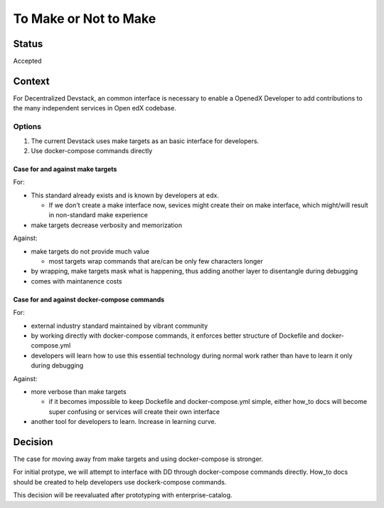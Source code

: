 To Make or Not to Make
======================


Status
------

Accepted


Context
-------

For Decentralized Devstack, an common interface is necessary to enable a OpenedX Developer to add contributions to the many independent services in Open edX codebase.

Options
~~~~~~~

1. The current Devstack uses make targets as an basic interface for developers.

2. Use docker-compose commands directly

Case for and against make targets
`````````````````````````````````

For:

- This standard already exists and is known by developers at edx.

  * If we don't create a make interface now, sevices might create their on make interface, which might/will result in non-standard make experience
- make targets decrease verbosity and memorization

Against:

- make targets do not provide much value

  * most targets wrap commands that are/can be only few characters longer

- by wrapping, make targets mask what is happening, thus adding another layer to disentangle during debugging
- comes with maintanence costs

Case for and against docker-compose commands
````````````````````````````````````````````

For:

- external industry standard maintained by vibrant community
- by working directly with docker-compose commands, it enforces better structure of Dockefile and docker-compose.yml
- developers will learn how to use this essential technology during normal work rather than have to learn it only during debugging

Against:

- more verbose than make targets

  * if it becomes impossible to keep Dockefile and docker-compose.yml simple, either how_to docs will become super confusing or services will create their own interface
- another tool for developers to learn. Increase in learning curve.

Decision
--------

The case for moving away from make targets and using docker-compose is stronger.

For initial protype, we will attempt to interface with DD through docker-compose commands directly. How_to docs should be created to help developers use dockerk-compose commands.

This decision will be reevaluated after prototyping with enterprise-catalog.
